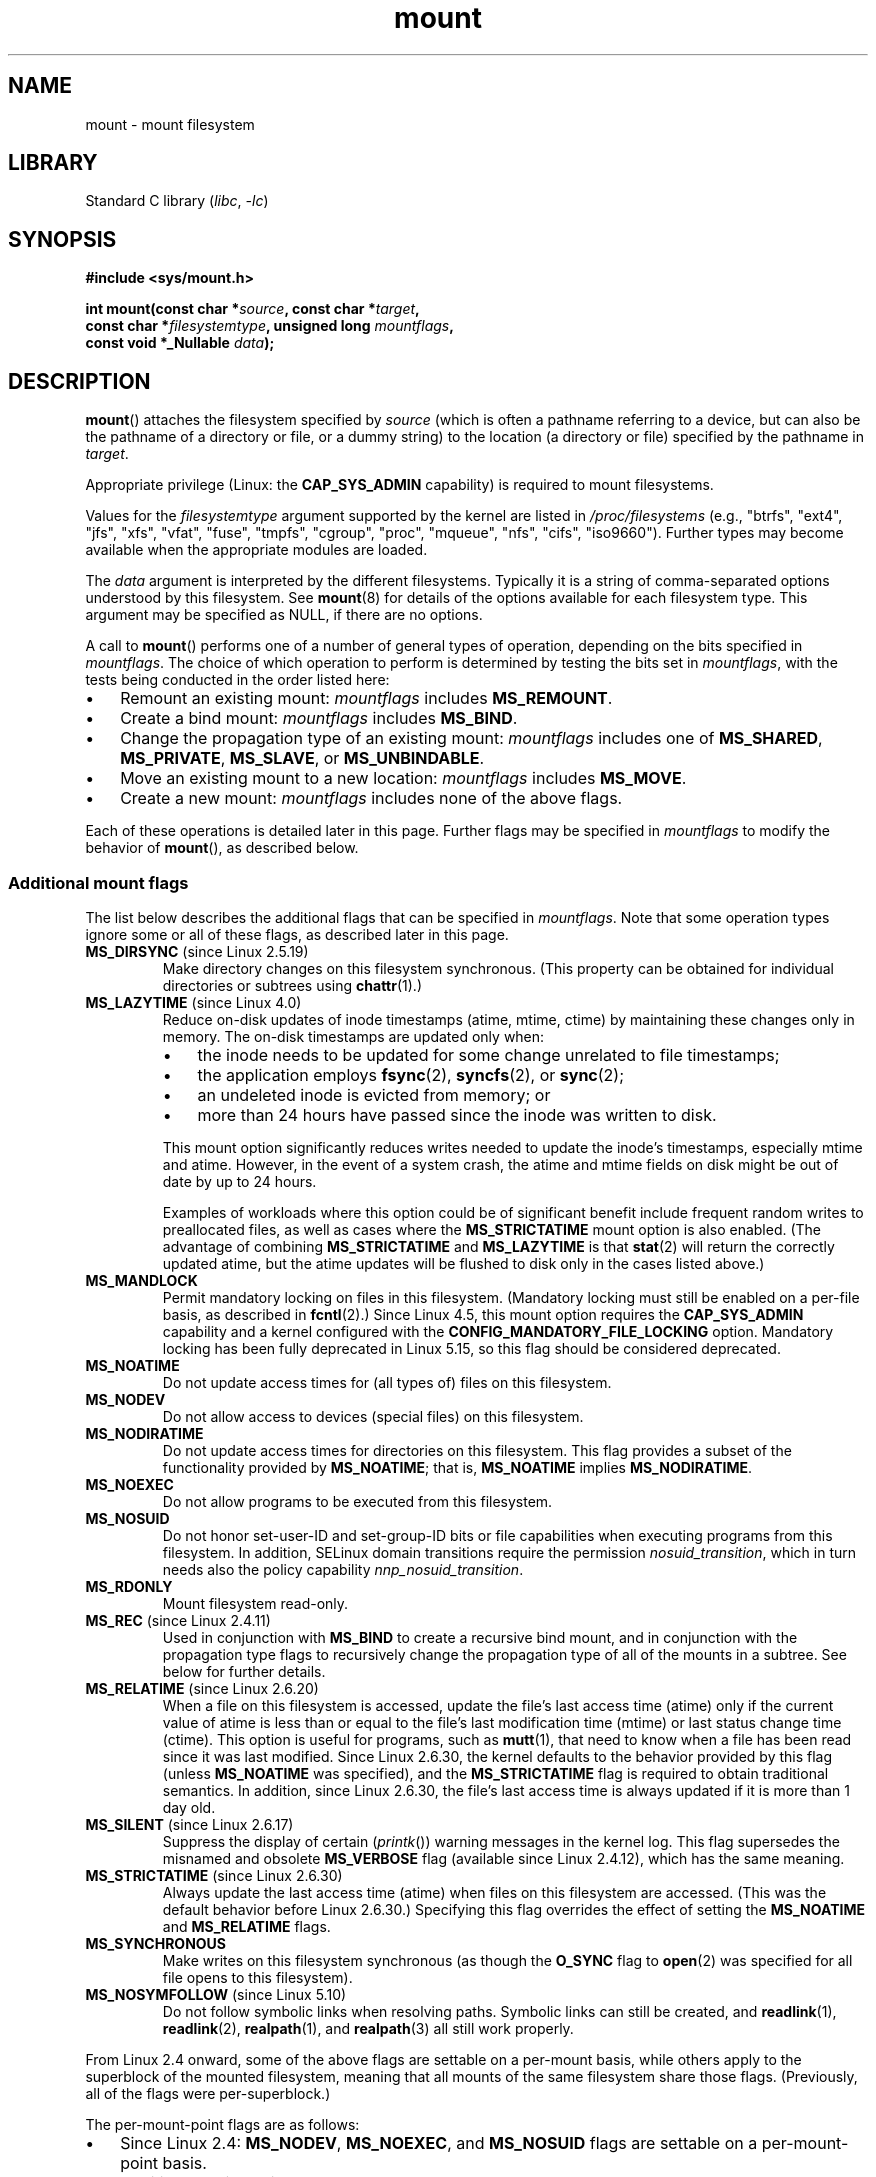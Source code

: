 .\" Copyright (C) 1993 Rickard E. Faith <faith@cs.unc.edu>
.\" and Copyright (C) 1994 Andries E. Brouwer <aeb@cwi.nl>
.\" and Copyright (C) 2002, 2005, 2016 Michael Kerrisk <mtk.manpages@gmail.com>
.\"
.\" SPDX-License-Identifier: Linux-man-pages-copyleft
.\"
.\" Modified 1996-11-04 by Eric S. Raymond <esr@thyrsus.com>
.\" Modified 2001-10-13 by Michael Kerrisk <mtk.manpages@gmail.com>
.\"	Added note on historical behavior of MS_NOSUID
.\" Modified 2002-05-16 by Michael Kerrisk <mtk.manpages@gmail.com>
.\"	Extensive changes and additions
.\" Modified 2002-05-27 by aeb
.\" Modified 2002-06-11 by Michael Kerrisk <mtk.manpages@gmail.com>
.\"	Enhanced descriptions of MS_MOVE, MS_BIND, and MS_REMOUNT
.\" Modified 2004-06-17 by Michael Kerrisk <mtk.manpages@gmail.com>
.\" 2005-05-18, mtk, Added MNT_EXPIRE, plus a few other tidy-ups.
.\" 2008-10-06, mtk: move umount*() material into separate umount.2 page.
.\" 2008-10-06, mtk: Add discussion of namespaces.
.\"
.TH mount 2 (date) "Linux man-pages (unreleased)"
.SH NAME
mount \- mount filesystem
.SH LIBRARY
Standard C library
.RI ( libc ,\~ \-lc )
.SH SYNOPSIS
.nf
.B "#include <sys/mount.h>"
.P
.BI "int mount(const char *" source ", const char *" target ,
.BI "          const char *" filesystemtype ", unsigned long " mountflags ,
.BI "          const void *_Nullable " data );
.fi
.SH DESCRIPTION
.BR mount ()
attaches the filesystem specified by
.I source
(which is often a pathname referring to a device,
but can also be the pathname of a directory or file,
or a dummy string) to the location (a directory or file)
specified by the pathname in
.IR target .
.P
Appropriate privilege (Linux: the
.B CAP_SYS_ADMIN
capability) is required to mount filesystems.
.P
Values for the
.I filesystemtype
argument supported by the kernel are listed in
.I /proc/filesystems
(e.g., "btrfs", "ext4", "jfs", "xfs", "vfat", "fuse",
"tmpfs", "cgroup", "proc", "mqueue", "nfs", "cifs", "iso9660").
Further types may become available when the appropriate modules
are loaded.
.P
The
.I data
argument is interpreted by the different filesystems.
Typically it is a string of comma-separated options
understood by this filesystem.
See
.BR mount (8)
for details of the options available for each filesystem type.
This argument may be specified as NULL, if there are no options.
.P
A call to
.BR mount ()
performs one of a number of general types of operation,
depending on the bits specified in
.IR mountflags .
The choice of which operation to perform is determined by
testing the bits set in
.IR mountflags ,
with the tests being conducted in the order listed here:
.IP \[bu] 3
Remount an existing mount:
.I mountflags
includes
.BR MS_REMOUNT .
.IP \[bu]
Create a bind mount:
.I mountflags
includes
.BR MS_BIND .
.IP \[bu]
Change the propagation type of an existing mount:
.I mountflags
includes one of
.BR MS_SHARED ,
.BR MS_PRIVATE ,
.BR MS_SLAVE ,
or
.BR MS_UNBINDABLE .
.IP \[bu]
Move an existing mount to a new location:
.I mountflags
includes
.BR MS_MOVE .
.IP \[bu]
Create a new mount:
.I mountflags
includes none of the above flags.
.P
Each of these operations is detailed later in this page.
Further flags may be specified in
.I mountflags
to modify the behavior of
.BR mount (),
as described below.
.\"
.SS Additional mount flags
The list below describes the additional flags that can be specified in
.IR mountflags .
Note that some operation types ignore some or all of these flags,
as described later in this page.
.\"
.\" FIXME 2.6.25 Added MS_I_VERSION, which needs to be documented.
.\" commit 7a224228ed79d587ece2304869000aad1b8e97dd
.\" (This is a per-superblock flag)
.\"
.TP
.BR MS_DIRSYNC " (since Linux 2.5.19)"
Make directory changes on this filesystem synchronous.
(This property can be obtained for individual directories
or subtrees using
.BR chattr (1).)
.TP
.BR MS_LAZYTIME " (since Linux 4.0)"
.\" commit 0ae45f63d4ef8d8eeec49c7d8b44a1775fff13e8
.\" commit fe032c422c5ba562ba9c2d316f55e258e03259c6
.\" commit a26f49926da938f47561f386be56a83dd37a496d
Reduce on-disk updates of inode timestamps (atime, mtime, ctime)
by maintaining these changes only in memory.
The on-disk timestamps are updated only when:
.RS
.IP \[bu] 3
the inode needs to be updated for some change unrelated to file timestamps;
.IP \[bu]
the application employs
.BR fsync (2),
.BR syncfs (2),
or
.BR sync (2);
.IP \[bu]
an undeleted inode is evicted from memory; or
.IP \[bu]
more than 24 hours have passed since the inode was written to disk.
.RE
.IP
This mount option significantly reduces writes
needed to update the inode's timestamps, especially mtime and atime.
However, in the event of a system crash, the atime and mtime fields
on disk might be out of date by up to 24 hours.
.IP
Examples of workloads where this option could be of significant benefit
include frequent random writes to preallocated files,
as well as cases where the
.B MS_STRICTATIME
mount option is also enabled.
(The advantage of combining
.B MS_STRICTATIME
and
.B MS_LAZYTIME
is that
.BR stat (2)
will return the correctly updated atime, but the atime updates
will be flushed to disk only in the cases listed above.)
.TP
.B MS_MANDLOCK
Permit mandatory locking on files in this filesystem.
(Mandatory locking must still be enabled on a per-file basis,
as described in
.BR fcntl (2).)
Since Linux 4.5,
.\" commit 95ace75414f312f9a7b93d873f386987b92a5301
this mount option requires the
.B CAP_SYS_ADMIN
capability and a kernel configured with the
.B CONFIG_MANDATORY_FILE_LOCKING
option.
Mandatory locking has been fully deprecated in Linux 5.15, so
this flag should be considered deprecated.
.TP
.B MS_NOATIME
Do not update access times for (all types of) files on this filesystem.
.TP
.B MS_NODEV
Do not allow access to devices (special files) on this filesystem.
.TP
.B MS_NODIRATIME
Do not update access times for directories on this filesystem.
This flag provides a subset of the functionality provided by
.BR MS_NOATIME ;
that is,
.B MS_NOATIME
implies
.BR MS_NODIRATIME .
.TP
.B MS_NOEXEC
Do not allow programs to be executed from this filesystem.
.\" (Possibly useful for a filesystem that contains non-Linux executables.
.\" Often used as a security feature, e.g., to make sure that restricted
.\" users cannot execute files uploaded using ftp or so.)
.TP
.B MS_NOSUID
Do not honor set-user-ID and set-group-ID bits or file capabilities
when executing programs from this filesystem.
In addition, SELinux domain
transitions require the permission
.IR nosuid_transition ,
which in turn needs
also the policy capability
.IR nnp_nosuid_transition .
.\" (This is a security feature to prevent users executing set-user-ID and
.\" set-group-ID programs from removable disk devices.)
.TP
.B MS_RDONLY
Mount filesystem read-only.
.TP
.BR MS_REC " (since Linux 2.4.11)"
Used in conjunction with
.B MS_BIND
to create a recursive bind mount,
and in conjunction with the propagation type flags to recursively change
the propagation type of all of the mounts in a subtree.
See below for further details.
.TP
.BR MS_RELATIME " (since Linux 2.6.20)"
When a file on this filesystem is accessed,
update the file's last access time (atime) only if the current value
of atime is less than or equal to the file's last modification time (mtime)
or last status change time (ctime).
This option is useful for programs, such as
.BR mutt (1),
that need to know when a file has been read since it was last modified.
Since Linux 2.6.30, the kernel defaults to the behavior provided
by this flag (unless
.B MS_NOATIME
was specified), and the
.B MS_STRICTATIME
flag is required to obtain traditional semantics.
In addition, since Linux 2.6.30,
the file's last access time is always updated if it
is more than 1 day old.
.\" Matthew Garrett notes in the patch that added this behavior
.\" that this lets utilities such as tmpreaper (which deletes
.\" files based on last access time) work correctly.
.TP
.BR MS_SILENT " (since Linux 2.6.17)"
Suppress the display of certain
.RI ( printk ())
warning messages in the kernel log.
This flag supersedes the misnamed and obsolete
.B MS_VERBOSE
flag (available since Linux 2.4.12), which has the same meaning.
.TP
.BR MS_STRICTATIME " (since Linux 2.6.30)"
Always update the last access time (atime) when files on this
filesystem are accessed.
(This was the default behavior before Linux 2.6.30.)
Specifying this flag overrides the effect of setting the
.B MS_NOATIME
and
.B MS_RELATIME
flags.
.TP
.B MS_SYNCHRONOUS
Make writes on this filesystem synchronous (as though
the
.B O_SYNC
flag to
.BR open (2)
was specified for all file opens to this filesystem).
.TP
.BR MS_NOSYMFOLLOW " (since Linux 5.10)"
.\" dab741e0e02bd3c4f5e2e97be74b39df2523fc6e
Do not follow symbolic links when resolving paths.
Symbolic links can still be created,
and
.BR readlink (1),
.BR readlink (2),
.BR realpath (1),
and
.BR realpath (3)
all still work properly.
.P
From Linux 2.4 onward, some of the above flags are
settable on a per-mount basis,
while others apply to the superblock of the mounted filesystem,
meaning that all mounts of the same filesystem share those flags.
(Previously, all of the flags were per-superblock.)
.P
The per-mount-point flags are as follows:
.IP \[bu] 3
Since Linux 2.4:
.BR MS_NODEV ", " MS_NOEXEC ", and " MS_NOSUID
flags are settable on a per-mount-point basis.
.IP \[bu]
Additionally, since Linux 2.6.16:
.B MS_NOATIME
and
.BR MS_NODIRATIME .
.IP \[bu]
Additionally, since Linux 2.6.20:
.BR MS_RELATIME .
.P
The following flags are per-superblock:
.BR MS_DIRSYNC ,
.BR MS_LAZYTIME ,
.BR MS_MANDLOCK ,
.BR MS_SILENT ,
and
.BR MS_SYNCHRONOUS .
.\" And MS_I_VERSION?
The initial settings of these flags are determined on the first
mount of the filesystem, and will be shared by all subsequent mounts
of the same filesystem.
Subsequently, the settings of the flags can be changed
via a remount operation (see below).
Such changes will be visible via all mounts associated
with the filesystem.
.P
Since Linux 2.6.16,
.B MS_RDONLY
can be set or cleared on a per-mount-point basis as well as on
the underlying filesystem superblock.
The mounted filesystem will be writable only if neither the filesystem
nor the mountpoint are flagged as read-only.
.\"
.SS Remounting an existing mount
An existing mount may be remounted by specifying
.B MS_REMOUNT
in
.IR mountflags .
This allows you to change the
.I mountflags
and
.I data
of an existing mount without having to unmount and remount the filesystem.
.I target
should be the same value specified in the initial
.BR mount ()
call.
.P
The
.I source
and
.I filesystemtype
arguments are ignored.
.P
The
.I mountflags
and
.I data
arguments should match the values used in the original
.BR mount ()
call, except for those parameters that are being deliberately changed.
.P
The following
.I mountflags
can be changed:
.BR MS_LAZYTIME ,
.\" FIXME
.\" MS_LAZYTIME seems to be available only on a few filesystems,
.\" and on ext4, it seems (from experiment that this flag
.\" can only be enabled (but not disabled) on a remount.
.\" The following code in ext4_remount() (kernel 4.17) seems to
.\" confirm this:
.\"
.\"        if (*flags & SB_LAZYTIME)
.\"                sb->s_flags |= SB_LAZYTIME;
.BR MS_MANDLOCK ,
.BR MS_NOATIME ,
.BR MS_NODEV ,
.BR MS_NODIRATIME ,
.BR MS_NOEXEC ,
.BR MS_NOSUID ,
.BR MS_RELATIME ,
.BR MS_RDONLY ,
.B MS_STRICTATIME
(whose effect is to clear the
.B MS_NOATIME
and
.B MS_RELATIME
flags),
and
.BR MS_SYNCHRONOUS .
Attempts to change the setting of the
.\" See the definition of MS_RMT_MASK in include/uapi/linux/fs.h,
.\" which excludes MS_DIRSYNC and MS_SILENT, although SB_DIRSYNC
.\" and SB_SILENT are split out as per-superblock flags in do_mount()
.\" (Linux 4.17 source code)
.B MS_DIRSYNC
and
.B MS_SILENT
flags during a remount are silently ignored.
Note that changes to per-superblock flags are visible via
all mounts of the associated filesystem
(because the per-superblock flags are shared by all mounts).
.P
Since Linux 3.17,
.\" commit ffbc6f0ead47fa5a1dc9642b0331cb75c20a640e
if none of
.BR MS_NOATIME ,
.BR MS_NODIRATIME ,
.BR MS_RELATIME ,
or
.B MS_STRICTATIME
is specified in
.IR mountflags ,
then the remount operation preserves the existing values of these flags
(rather than defaulting to
.BR MS_RELATIME ).
.P
Since Linux 2.6.26, the
.B MS_REMOUNT
flag can be used with
.B MS_BIND
to modify only the per-mount-point flags.
.\" See https://lwn.net/Articles/281157/
This is particularly useful for setting or clearing the "read-only"
flag on a mount without changing the underlying filesystem.
Specifying
.I mountflags
as:
.P
.in +4n
.EX
MS_REMOUNT | MS_BIND | MS_RDONLY
.EE
.in
.P
will make access through this mountpoint read-only, without affecting
other mounts.
.\"
.SS Creating a bind mount
If
.I mountflags
includes
.B MS_BIND
(available since Linux 2.4),
.\" since Linux 2.4.0-test9
then perform a bind mount.
A bind mount makes a file or a directory subtree visible at
another point within the single directory hierarchy.
Bind mounts may cross filesystem boundaries and span
.BR chroot (2)
jails.
.P
The
.I filesystemtype
and
.I data
arguments are ignored.
.P
The remaining bits (other than
.BR MS_REC ,
described below) in the
.I mountflags
argument are also ignored.
(The bind mount has the same mount options as
the underlying mount.)
However, see the discussion of remounting above,
for a method of making an existing bind mount read-only.
.P
By default, when a directory is bind mounted,
only that directory is mounted;
if there are any submounts under the directory tree,
they are not bind mounted.
If the
.B MS_REC
flag is also specified, then a recursive bind mount operation is performed:
all submounts under the
.I source
subtree (other than unbindable mounts)
are also bind mounted at the corresponding location in the
.I target
subtree.
.\"
.SS Changing the propagation type of an existing mount
If
.I mountflags
includes one of
.BR MS_SHARED ,
.BR MS_PRIVATE ,
.BR MS_SLAVE ,
or
.B MS_UNBINDABLE
(all available since Linux 2.6.15),
then the propagation type of an existing mount is changed.
If more than one of these flags is specified, an error results.
.P
The only other flags that can be specified while changing
the propagation type are
.B MS_REC
(described below) and
.B MS_SILENT
(which is ignored).
.P
The
.IR source ,
.IR filesystemtype ,
and
.I data
arguments are ignored.
.P
The meanings of the propagation type flags are as follows:
.TP
.B MS_SHARED
Make this mount shared.
Mount and unmount events immediately under this mount will propagate
to the other mounts that are members of this mount's peer group.
Propagation here means that the same mount or unmount will automatically
occur under all of the other mounts in the peer group.
Conversely, mount and unmount events that take place under
peer mounts will propagate to this mount.
.TP
.B MS_PRIVATE
Make this mount private.
Mount and unmount events do not propagate into or out of this mount.
.TP
.B MS_SLAVE
If this is a shared mount that is a member of a peer group
that contains other members, convert it to a slave mount.
If this is a shared mount that is a member of a peer group
that contains no other members, convert it to a private mount.
Otherwise, the propagation type of the mount is left unchanged.
.IP
When a mount is a slave,
mount and unmount events propagate into this mount from
the (master) shared peer group of which it was formerly a member.
Mount and unmount events under this mount do not propagate to any peer.
.IP
A mount can be the slave of another peer group
while at the same time sharing mount and unmount events
with a peer group of which it is a member.
.TP
.B MS_UNBINDABLE
Make this mount unbindable.
This is like a private mount,
and in addition this mount can't be bind mounted.
When a recursive bind mount
.RB ( mount ()
with the
.B MS_BIND
and
.B MS_REC
flags) is performed on a directory subtree,
any unbindable mounts within the subtree are automatically pruned
(i.e., not replicated)
when replicating that subtree to produce the target subtree.
.P
By default, changing the propagation type affects only the
.I target
mount.
If the
.B MS_REC
flag is also specified in
.IR mountflags ,
then the propagation type of all mounts under
.I target
is also changed.
.P
For further details regarding mount propagation types
(including the default propagation type assigned to new mounts), see
.BR mount_namespaces (7).
.\"
.SS Moving a mount
If
.I mountflags
contains the flag
.B MS_MOVE
(available since Linux 2.4.18),
then move a subtree:
.I source
specifies an existing mount and
.I target
specifies the new location to which that mount is to be relocated.
The move is atomic: at no point is the subtree unmounted.
.P
The remaining bits in the
.I mountflags
argument are ignored, as are the
.I filesystemtype
and
.I data
arguments.
.\"
.SS Creating a new mount
If none of
.BR MS_REMOUNT ,
.BR MS_BIND ,
.BR MS_MOVE ,
.BR MS_SHARED ,
.BR MS_PRIVATE ,
.BR MS_SLAVE ,
or
.B MS_UNBINDABLE
is specified in
.IR mountflags ,
then
.BR mount ()
performs its default action: creating a new mount.
.I source
specifies the source for the new mount, and
.I target
specifies the directory at which to create the mount point.
.P
The
.I filesystemtype
and
.I data
arguments are employed, and further bits may be specified in
.I mountflags
to modify the behavior of the call.
.\"
.SH RETURN VALUE
On success, zero is returned.
On error, \-1 is returned, and
.I errno
is set to indicate the error.
.SH ERRORS
The error values given below result from filesystem type independent
errors.
Each filesystem type may have its own special errors and its
own special behavior.
See the Linux kernel source code for details.
.TP
.B EACCES
A component of a path was not searchable.
(See also
.BR path_resolution (7).)
.TP
.B EACCES
Mounting a read-only filesystem was attempted without giving the
.B MS_RDONLY
flag.
.IP
The filesystem may be read-only for various reasons, including:
it resides on a read-only optical disk;
it is resides on a device with a physical switch that has been set to
mark the device read-only;
the filesystem implementation was compiled with read-only support;
or errors were detected when initially mounting the filesystem,
so that it was marked read-only
and can't be remounted as read-write (until the errors are fixed).
.IP
Some filesystems instead return the error
.B EROFS
on an attempt to mount a read-only filesystem.
.TP
.B EACCES
The block device
.I source
is located on a filesystem mounted with the
.B MS_NODEV
option.
.\" mtk: Probably: write permission is required for MS_BIND, with
.\" the error EPERM if not present; CAP_DAC_OVERRIDE is required.
.TP
.B EBUSY
An attempt was made to stack a new mount directly on
top of an existing mount point that was created in this
mount namespace with the same
.I source
and
.IR target .
.TP
.B EBUSY
.I source
cannot be remounted read-only,
because it still holds files open for writing.
.TP
.B EFAULT
One of the pointer arguments points outside the user address space.
.TP
.B EINVAL
.I source
had an invalid superblock.
.TP
.B EINVAL
A remount operation
.RB ( MS_REMOUNT )
was attempted, but
.I source
was not already mounted on
.IR target .
.TP
.B EINVAL
A move operation
.RB ( MS_MOVE )
was attempted, but the mount tree under
.I source
includes unbindable mounts and
.I target
is a mount that has propagation type
.BR MS_SHARED .
.TP
.B EINVAL
A move operation
.RB ( MS_MOVE )
was attempted, but the parent mount of
.I source
mount has propagation type
.BR MS_SHARED .
.TP
.B EINVAL
A move operation
.RB ( MS_MOVE )
was attempted, but
.I source
was not a mount, or was \[aq]/\[aq].
.TP
.B EINVAL
A bind operation
.RB ( MS_BIND )
was requested where
.I source
referred a mount namespace magic link (i.e., a
.IR /proc/ pid /ns/mnt
magic link or a bind mount to such a link)
and the propagation type of the parent mount of
.I target
was
.BR MS_SHARED ,
.\" See commit 8823c079ba7136dc1948d6f6dcb5f8022bde438e
but propagation of the requested bind mount could lead to a circular
dependency that might prevent the mount namespace from ever being freed.
.TP
.B EINVAL
.I mountflags
includes more than one of
.BR MS_SHARED ,
.BR MS_PRIVATE ,
.BR MS_SLAVE ,
or
.BR MS_UNBINDABLE .
.TP
.B EINVAL
.I mountflags
includes
.BR MS_SHARED ,
.BR MS_PRIVATE ,
.BR MS_SLAVE ,
or
.B MS_UNBINDABLE
and also includes a flag other than
.B MS_REC
or
.BR MS_SILENT .
.TP
.B EINVAL
An attempt was made to bind mount an unbindable mount.
.TP
.B EINVAL
In an unprivileged mount namespace
(i.e., a mount namespace owned by a user namespace
that was created by an unprivileged user),
a bind mount operation
.RB ( MS_BIND )
was attempted without specifying
.RB ( MS_REC ),
which would have revealed the filesystem tree underneath one of
the submounts of the directory being bound.
.TP
.B ELOOP
Too many links encountered during pathname resolution.
.TP
.B ELOOP
A move operation was attempted, and
.I target
is a descendant of
.IR source .
.TP
.B EMFILE
(In case no block device is required:)
Table of dummy devices is full.
.TP
.B ENAMETOOLONG
A pathname was longer than
.BR MAXPATHLEN .
.TP
.B ENODEV
.I filesystemtype
not configured in the kernel.
.TP
.B ENOENT
A pathname was empty or had a nonexistent component.
.TP
.B ENOMEM
The kernel could not allocate a free page to copy filenames or data into.
.TP
.B ENOTBLK
.I source
is not a block device (and a device was required).
.TP
.B ENOTDIR
.IR target ,
or a prefix of
.IR source ,
is not a directory.
.TP
.B ENXIO
The major number of the block device
.I source
is out of range.
.TP
.B EPERM
The caller does not have the required privileges.
.TP
.B EPERM
An attempt was made to modify
.RB ( MS_REMOUNT )
the
.BR MS_RDONLY ,
.BR MS_NOSUID ,
or
.B MS_NOEXEC
flag, or one of the "atime" flags
.RB ( MS_NOATIME ,
.BR MS_NODIRATIME ,
.BR MS_RELATIME )
of an existing mount, but the mount is locked; see
.BR mount_namespaces (7).
.TP
.B EROFS
Mounting a read-only filesystem was attempted without giving the
.B MS_RDONLY
flag.
See
.BR EACCES ,
above.
.\"
.SH STANDARDS
Linux.
.SH HISTORY
The definitions of
.BR MS_DIRSYNC ,
.BR MS_MOVE ,
.BR MS_PRIVATE ,
.BR MS_REC ,
.BR MS_RELATIME ,
.BR MS_SHARED ,
.BR MS_SLAVE ,
.BR MS_STRICTATIME ,
and
.B MS_UNBINDABLE
were added to glibc headers in glibc 2.12.
.P
Since Linux 2.4 a single filesystem can be mounted at
multiple mount points, and multiple mounts can be stacked
on the same mount point.
.\" Multiple mounts on same mount point: since Linux 2.3.99pre7.
.P
The
.I mountflags
argument may have the magic number 0xC0ED
.RB ( MS_MGC_VAL )
in the top 16 bits.
(All of the other flags discussed in DESCRIPTION
occupy the low order 16 bits of
.IR mountflags .)
Specifying
.B MS_MGC_VAL
was required before Linux 2.4,
but since Linux 2.4 is no longer required and is ignored if specified.
.P
The original
.B MS_SYNC
flag was renamed
.B MS_SYNCHRONOUS
in 1.1.69
when a different
.B MS_SYNC
was added to
.IR <mman.h> .
.P
Before Linux 2.4 an attempt to execute a set-user-ID or set-group-ID program
on a filesystem mounted with
.B MS_NOSUID
would fail with
.BR EPERM .
Since Linux 2.4 the set-user-ID and set-group-ID bits are
just silently ignored in this case.
.\" The change is in patch-2.4.0-prerelease.
.\"
.SH NOTES
.SS Mount namespaces
Starting with Linux 2.4.19, Linux provides mount namespaces.
A mount namespace is the set of filesystem mounts that
are visible to a process.
Mount namespaces can be (and usually are)
shared between multiple processes,
and changes to the namespace (i.e., mounts and unmounts) by one process
are visible to all other processes sharing the same namespace.
(The pre-2.4.19 Linux situation can be considered as one in which
a single namespace was shared by every process on the system.)
.P
A child process created by
.BR fork (2)
shares its parent's mount namespace;
the mount namespace is preserved across an
.BR execve (2).
.P
A process can obtain a private mount namespace if:
it was created using the
.BR clone (2)
.B CLONE_NEWNS
flag,
in which case its new namespace is initialized to be a
.I copy
of the namespace of the process that called
.BR clone (2);
or it calls
.BR unshare (2)
with the
.B CLONE_NEWNS
flag,
which causes the caller's mount namespace to obtain a private copy
of the namespace that it was previously sharing with other processes,
so that future mounts and unmounts by the caller are invisible
to other processes (except child processes that the caller
subsequently creates) and vice versa.
.P
For further details on mount namespaces, see
.BR mount_namespaces (7).
.\"
.SS Parental relationship between mounts
Each mount has a parent mount.
The overall parental relationship of all mounts defines
the single directory hierarchy seen by the processes within a mount namespace.
.P
The parent of a new mount is defined when the mount is created.
In the usual case,
the parent of a new mount is the mount of the filesystem
containing the directory or file at which the new mount is attached.
In the case where a new mount is stacked on top of an existing mount,
the parent of the new mount is the previous mount that was stacked
at that location.
.P
The parental relationship between mounts can be discovered via the
.IR /proc/ pid /mountinfo
file (see below).
.\"
.SS \f[I]/proc/\f[]pid\f[I]/mounts\f[] and \f[I]/proc/\f[]pid\f[I]/mountinfo\f[]
The Linux-specific
.IR /proc/ pid /mounts
file exposes the list of mounts in the mount
namespace of the process with the specified ID.
The
.IR /proc/ pid /mountinfo
file exposes even more information about mounts,
including the propagation type and mount ID information that makes it
possible to discover the parental relationship between mounts.
See
.BR proc (5)
and
.BR mount_namespaces (7)
for details of this file.
.SH SEE ALSO
.BR mountpoint (1),
.BR chroot (2),
.BR FS_IOC_SETFLAGS (2const),
.BR mount_setattr (2),
.BR pivot_root (2),
.BR umount (2),
.BR mount_namespaces (7),
.BR path_resolution (7),
.BR findmnt (8),
.BR lsblk (8),
.BR mount (8),
.BR umount (8)
